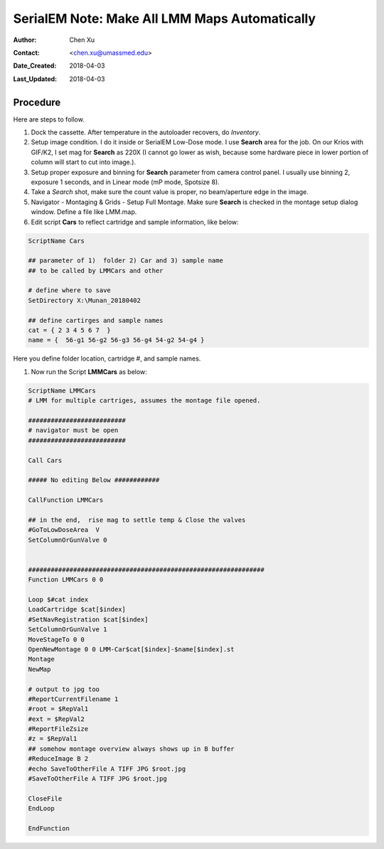 
.. _SerialEM_make_all_LMM:

SerialEM Note: Make All LMM Maps Automatically
==============================================

:Author: Chen Xu
:Contact: <chen.xu@umassmed.edu>
:Date_Created: 2018-04-03
:Last_Updated: 2018-04-03 

.. glossary::

   Abstract
     We found that it was extremly useful to be able to make Low Mag Montage (LMM) maps for all the grids in autoloader 
     cassette automatically. Since it can take a while for multiple grids, you should give yourself a good break while 
     scope is busy working without feeling guilty.   
      
.. _procedure:

Procedure
---------

Here are steps to follow. 

1. Dock the cassette. After temperature in the autoloader recovers, do *Inventory*.
#. Setup image condition. I do it inside or SerialEM Low-Dose mode. I use **Search** area for the job. On our Krios with GIF/K2, 
   I set mag for **Search** as 220X (I cannot go lower as wish, because some hardware piece in lower portion of column will
   start to cut into image.). 
#. Setup proper exposure and binning for **Search** parameter from camera control panel. I usually use binning 2, 
   exposure 1 seconds, and in Linear mode (mP mode, Spotsize 8).
#. Take a *Search* shot, make sure the count value is proper, no beam/aperture edge in the image. 
#. Navigator - Montaging & Grids -  Setup Full Montage. Make sure **Search** is checked in the montage setup dialog window.
   Define a file like LMM.map. 
#. Edit script **Cars** to reflect cartridge and sample information, like below:

.. code-block:: ruby

    ScriptName Cars

    ## parameter of 1)  folder 2) Car and 3) sample name
    ## to be called by LMMCars and other

    # define where to save 
    SetDirectory X:\Munan_20180402

    ## define cartirges and sample names
    cat = { 2 3 4 5 6 7  }
    name = {  56-g1 56-g2 56-g3 56-g4 54-g2 54-g4 }
    
Here you define folder location, cartridge #, and sample names. 

#. Now run the Script **LMMCars** as below:

.. code-block:: ruby

    ScriptName LMMCars
    # LMM for multiple cartriges, assumes the montage file opened.

    ##########################
    # navigator must be open
    ##########################

    Call Cars

    ##### No editing Below ############

    CallFunction LMMCars

    ## in the end,  rise mag to settle temp & Close the valves
    #GoToLowDoseArea  V
    SetColumnOrGunValve 0


    ###############################################################
    Function LMMCars 0 0 

    Loop $#cat index
    LoadCartridge $cat[$index]
    #SetNavRegistration $cat[$index]
    SetColumnOrGunValve 1
    MoveStageTo 0 0 
    OpenNewMontage 0 0 LMM-Car$cat[$index]-$name[$index].st
    Montage 
    NewMap

    # output to jpg too
    #ReportCurrentFilename 1
    #root = $RepVal1 
    #ext = $RepVal2
    #ReportFileZsize
    #z = $RepVal1
    ## somehow montage overview always shows up in B buffer
    #ReduceImage B 2
    #echo SaveToOtherFile A TIFF JPG $root.jpg
    #SaveToOtherFile A TIFF JPG $root.jpg

    CloseFile
    EndLoop 

    EndFunction 
